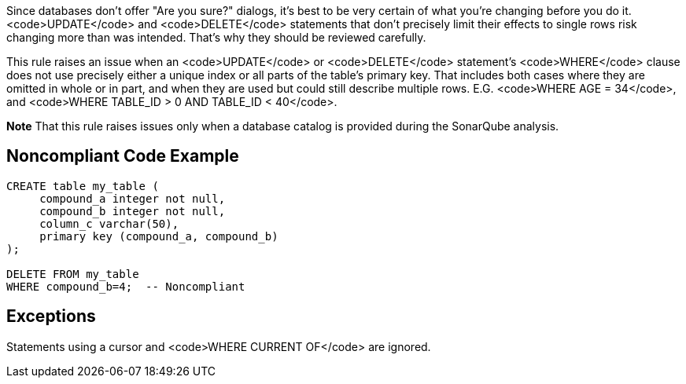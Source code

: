 Since databases don't offer "Are you sure?" dialogs, it's best to be very certain of what you're changing before you do it. <code>UPDATE</code> and <code>DELETE</code> statements that don't precisely limit their effects to single rows risk changing more than was intended. That's why they should be reviewed carefully.

This rule raises an issue when an <code>UPDATE</code> or <code>DELETE</code> statement's <code>WHERE</code> clause does not use precisely either a unique index or all parts of the table's primary key. That includes both cases where they are omitted in whole or in part, and when they are used but could still describe multiple rows. E.G. <code>WHERE AGE = 34</code>, and <code>WHERE TABLE_ID > 0 AND TABLE_ID < 40</code>.

*Note* That this rule raises issues only when a database catalog is provided during the SonarQube analysis.


== Noncompliant Code Example

----
CREATE table my_table (
     compound_a integer not null,
     compound_b integer not null,
     column_c varchar(50),
     primary key (compound_a, compound_b)
);

DELETE FROM my_table
WHERE compound_b=4;  -- Noncompliant
----


== Exceptions

Statements using a cursor and <code>WHERE CURRENT OF</code> are ignored.

